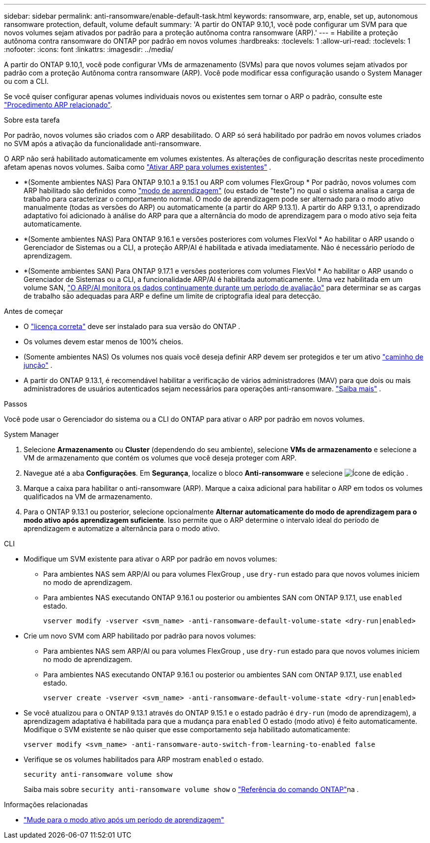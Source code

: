 ---
sidebar: sidebar 
permalink: anti-ransomware/enable-default-task.html 
keywords: ransomware, arp, enable, set up, autonomous ransomware protection, default, volume default 
summary: 'A partir do ONTAP 9.10,1, você pode configurar um SVM para que novos volumes sejam ativados por padrão para a proteção autônoma contra ransomware (ARP).' 
---
= Habilite a proteção autônoma contra ransomware do ONTAP por padrão em novos volumes
:hardbreaks:
:toclevels: 1
:allow-uri-read: 
:toclevels: 1
:nofooter: 
:icons: font
:linkattrs: 
:imagesdir: ../media/


[role="lead"]
A partir do ONTAP 9.10,1, você pode configurar VMs de armazenamento (SVMs) para que novos volumes sejam ativados por padrão com a proteção Autônoma contra ransomware (ARP). Você pode modificar essa configuração usando o System Manager ou com a CLI.

Se você quiser configurar apenas volumes individuais novos ou existentes sem tornar o ARP o padrão, consulte este link:enable-task.html["Procedimento ARP relacionado"].

.Sobre esta tarefa
Por padrão, novos volumes são criados com o ARP desabilitado. O ARP só será habilitado por padrão em novos volumes criados no SVM após a ativação da funcionalidade anti-ransomware.

O ARP não será habilitado automaticamente em volumes existentes. As alterações de configuração descritas neste procedimento afetam apenas novos volumes. Saiba como link:enable-task.html["Ativar ARP para volumes existentes"] .

* *(Somente ambientes NAS) Para ONTAP 9.10.1 a 9.15.1 ou ARP com volumes FlexGroup * Por padrão, novos volumes com ARP habilitado são definidos como link:index.html#learn-about-arp-modes["modo de aprendizagem"] (ou estado de "teste") no qual o sistema analisa a carga de trabalho para caracterizar o comportamento normal. O modo de aprendizagem pode ser alternado para o modo ativo manualmente (todas as versões do ARP) ou automaticamente (a partir do ARP 9.13.1). A partir do ARP 9.13.1, o aprendizado adaptativo foi adicionado à análise do ARP para que a alternância do modo de aprendizagem para o modo ativo seja feita automaticamente.
* *(Somente ambientes NAS) Para ONTAP 9.16.1 e versões posteriores com volumes FlexVol * Ao habilitar o ARP usando o Gerenciador de Sistemas ou a CLI, a proteção ARP/AI é habilitada e ativada imediatamente. Não é necessário período de aprendizagem.
* *(Somente ambientes SAN) Para ONTAP 9.17.1 e versões posteriores com volumes FlexVol * Ao habilitar o ARP usando o Gerenciador de Sistemas ou a CLI, a funcionalidade ARP/AI é habilitada automaticamente. Uma vez habilitada em um volume SAN, link:respond-san-entropy-eval-period.html["O ARP/AI monitora os dados continuamente durante um período de avaliação"] para determinar se as cargas de trabalho são adequadas para ARP e define um limite de criptografia ideal para detecção.


.Antes de começar
* O link:index.html["licença correta"] deve ser instalado para sua versão do ONTAP .
* Os volumes devem estar menos de 100% cheios.
* (Somente ambientes NAS) Os volumes nos quais você deseja definir ARP devem ser protegidos e ter um ativo link:../concepts/namespaces-junction-points-concept.html["caminho de junção"] .
* A partir do ONTAP 9.13.1, é recomendável habilitar a verificação de vários administradores (MAV) para que dois ou mais administradores de usuários autenticados sejam necessários para operações anti-ransomware. link:../multi-admin-verify/enable-disable-task.html["Saiba mais"] .


.Passos
Você pode usar o Gerenciador do sistema ou a CLI do ONTAP para ativar o ARP por padrão em novos volumes.

[role="tabbed-block"]
====
.System Manager
--
. Selecione *Armazenamento* ou *Cluster* (dependendo do seu ambiente), selecione *VMs de armazenamento* e selecione a VM de armazenamento que contém os volumes que você deseja proteger com ARP.
. Navegue até a aba *Configurações*. Em *Segurança*, localize o bloco *Anti-ransomware* e selecione image:icon_pencil.gif["Ícone de edição"] .
. Marque a caixa para habilitar o anti-ransomware (ARP). Marque a caixa adicional para habilitar o ARP em todos os volumes qualificados na VM de armazenamento.
. Para o ONTAP 9.13.1 ou posterior, selecione opcionalmente *Alternar automaticamente do modo de aprendizagem para o modo ativo após aprendizagem suficiente*. Isso permite que o ARP determine o intervalo ideal do período de aprendizagem e automatize a alternância para o modo ativo.


--
.CLI
--
* Modifique um SVM existente para ativar o ARP por padrão em novos volumes:
+
** Para ambientes NAS sem ARP/AI ou para volumes FlexGroup , use  `dry-run` estado para que novos volumes iniciem no modo de aprendizagem.
** Para ambientes NAS executando ONTAP 9.16.1 ou posterior ou ambientes SAN com ONTAP 9.17.1, use  `enabled` estado.
+
[source, cli]
----
vserver modify -vserver <svm_name> -anti-ransomware-default-volume-state <dry-run|enabled>
----


* Crie um novo SVM com ARP habilitado por padrão para novos volumes:
+
** Para ambientes NAS sem ARP/AI ou para volumes FlexGroup , use  `dry-run` estado para que novos volumes iniciem no modo de aprendizagem.
** Para ambientes NAS executando ONTAP 9.16.1 ou posterior ou ambientes SAN com ONTAP 9.17.1, use  `enabled` estado.
+
[source, cli]
----
vserver create -vserver <svm_name> -anti-ransomware-default-volume-state <dry-run|enabled>
----


* Se você atualizou para o ONTAP 9.13.1 através do ONTAP 9.15.1 e o estado padrão é  `dry-run` (modo de aprendizagem), a aprendizagem adaptativa é habilitada para que a mudança para  `enabled` O estado (modo ativo) é feito automaticamente. Modifique o SVM existente se não quiser que esse comportamento seja habilitado automaticamente:
+
[source, cli]
----
vserver modify <svm_name> -anti-ransomware-auto-switch-from-learning-to-enabled false
----
* Verifique se os volumes habilitados para ARP mostram `enabled` o estado.
+
[source, cli]
----
security anti-ransomware volume show
----
+
Saiba mais sobre `security anti-ransomware volume show` o link:https://docs.netapp.com/us-en/ontap-cli/security-anti-ransomware-volume-show.html["Referência do comando ONTAP"^]na .



--
====
.Informações relacionadas
* link:switch-learning-to-active-mode.html["Mude para o modo ativo após um período de aprendizagem"]

